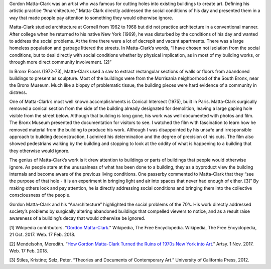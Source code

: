 .. title: Gordon Matta-Clark: Anarchitect
.. slug: gordon-matta-clark
.. date: 2018-02-17 15:14:23 UTC-05:00
.. tags: itp, history of contemporary art
.. category:
.. link:
.. description: Gordon Matta-Clark: Anarchitect
.. type: text

Gordon Matta-Clark was an artist who was famous for cutting holes into existing buildings to create art. Defining his artistic practice “Anarchitecture,” Matta-Clark directly addressed the social conditions of his day and presented them in a way that made people pay attention to something they would otherwise ignore.

Matta-Clark studied architecture at Cornell from 1962 to 1968 but did not practice architecture in a conventional manner. After college when he returned to his native New York (1969), he was disturbed by the conditions of his day and wanted to address the social problems. At the time there were a lot of decrepit and vacant apartments. There was a large homeless population and garbage littered the streets. In Matta-Clark’s words, “I have chosen not isolation from the social conditions, but to deal directly with social conditions whether by physical implication, as in most of my building works, or through more direct community involvement. [2]”

.. TEASER_END

In Bronx Floors (1972-73), Matta-Clark used a saw to extract rectangular sections of walls or floors from abandoned buildings to present as sculpture. Most of the buildings were from the Morrisania neighborhood of the South Bronx, near the Bronx Museum. Much like a biopsy of problematic tissue, the building pieces were hard evidence of a community in distress.

.. image:: /images/itp/history_of_contemporary_art/gordon_matta_clark.jpg
  :width: 50%
  :align: center

One of Matta-Clark’s most well known accomplishments is Conical Intersect (1975), built in Paris. Matta-Clark surgically removed a conical section from the side of the building already designated for demolition, leaving a large gaping hole visible from the street below. Although that building is long gone, his work was well documented with photos and film. The Bronx Museum presented the documentation for visitors to see. I watched the film with fascination to learn how he removed material from the building to produce his work. Although I was disappointed by his unsafe and irresponsible approach to building deconstruction, I admired his determination and the degree of precision of his cuts. The film also showed pedestrians walking by the building and stopping to look at the oddity of what is happening to a building that they otherwise would ignore.

The genius of Matta-Clark’s work is it drew attention to buildings or parts of buildings that people would otherwise ignore. As people stare at the unusualness of what has been done to a building, they as a byproduct view the building internals and become aware of the previous living conditions. One passerby commented to Matta-Clark that they “see the purpose of that hole - it is an experiment in bringing light and air into spaces that never had enough of either. [3]” By making others look and pay attention, he is directly addressing social conditions and bringing them into the collective consciousness of the people.

Gordon Matta-Clark and his “Anarchitecture” highlighted the social problems of the 70’s. His work directly addressed society’s problems by surgically altering abandoned buildings that compelled viewers to notice, and as a result raise awareness of a building’s decay that would otherwise be ignored.

[1] Wikipedia contributors. "`Gordon Matta-Clark <https://en.wikipedia.org/wiki/Gordon_Matta-Clark>`_." Wikipedia, The Free Encyclopedia. Wikipedia, The Free Encyclopedia, 21 Oct. 2017. Web. 17 Feb. 2018.

[2] Mendelsohn, Meredith. “`How Gordon Matta-Clark Turned the Ruins of 1970s New York into Art <https://www.artsy.net/article/artsy-editorial-gordon-matta-clark-turned-ruins-1970s-new-york-art>`_.” Artsy. 1 Nov. 2017. Web. 17 Feb. 2018.

[3] Stiles, Kristine;  Selz, Peter. “Theories and Documents of Contemporary Art.” University of California Press, 2012.
